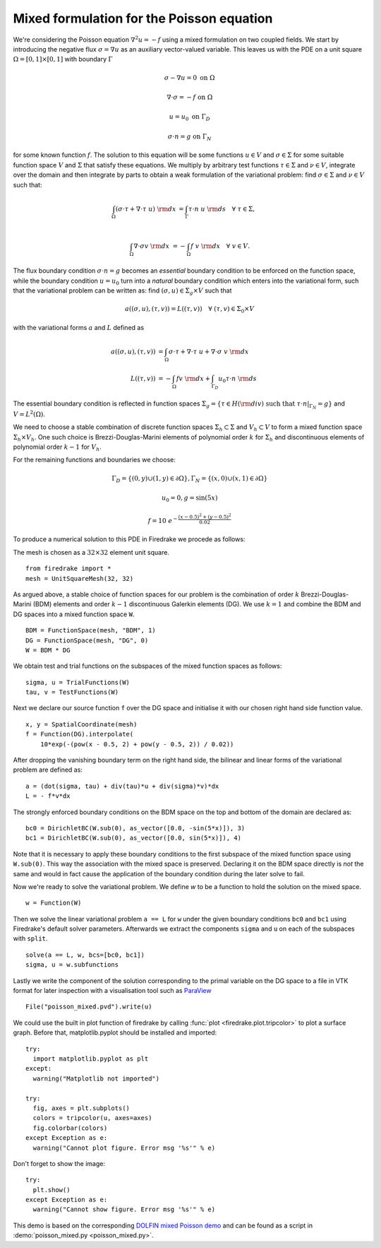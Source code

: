 Mixed formulation for the Poisson equation
==========================================

We're considering the Poisson equation :math:`\nabla^2 u = -f` using a mixed
formulation on two coupled fields. We start by introducing the negative flux
:math:`\sigma = \nabla u` as an auxiliary vector-valued variable. This leaves
us with the PDE on a unit square :math:`\Omega = [0,1] \times [0,1]` with
boundary :math:`\Gamma`

.. math::

   \sigma - \nabla u = 0 \ \textrm{on}\ \Omega

   \nabla \cdot \sigma = -f \ \textrm{on}\ \Omega

   u = u_0  \ \textrm{on}\ \Gamma_D

   \sigma \cdot n = g  \ \textrm{on}\ \Gamma_N

for some known function :math:`f`. The solution to this equation will be some
functions :math:`u\in V` and :math:`\sigma\in \Sigma` for some suitable
function space :math:`V` and :math:`\Sigma` that satisfy these equations. We
multiply by arbitrary test functions :math:`\tau \in \Sigma` and :math:`\nu \in
V`, integrate over the domain and then integrate by parts to obtain a
weak formulation of the variational problem: find :math:`\sigma\in \Sigma` and
:math:`\nu\in V` such that:

.. math::

   \int_{\Omega} (\sigma \cdot \tau + \nabla \cdot \tau \ u) \ {\rm d} x
   &= \int_{\Gamma} \tau \cdot n \ u \ {\rm d} s
   \quad \forall \ \tau \in \Sigma, \\

   \int_{\Omega} \nabla \cdot \sigma v \ {\rm d} x
   &= - \int_{\Omega} f \ v \ {\rm d} x
   \quad \forall \ v \in V.

The flux boundary condition :math:`\sigma \cdot n = g` becomes an *essential*
boundary condition to be enforced on the function space, while the boundary
condition :math:`u = u_0` turn into a *natural* boundary condition which
enters into the variational form, such that the variational problem can be
written as: find :math:`(\sigma, u)\in \Sigma_g \times V` such that

.. math::

   a((\sigma, u), (\tau, v)) = L((\tau, v))
   \quad \forall \ (\tau, v) \in \Sigma_0 \times V

with the variational forms :math:`a` and :math:`L` defined as

.. math::

   a((\sigma, u), (\tau, v)) &=
     \int_{\Omega} \sigma \cdot \tau + \nabla \cdot \tau \ u
   + \nabla \cdot \sigma \ v \ {\rm d} x \\
   L((\tau, v)) &= - \int_{\Omega} f v \ {\rm d} x
   + \int_{\Gamma_D} u_0 \tau \cdot n  \ {\rm d} s

The essential boundary condition is reflected in function spaces
:math:`\Sigma_g = \{ \tau \in H({\rm div}) \text{ such that } \tau \cdot
n|_{\Gamma_N} = g \}` and :math:`V = L^2(\Omega)`.

We need to choose a stable combination of discrete function spaces
:math:`\Sigma_h \subset \Sigma` and :math:`V_h \subset V` to form a mixed
function space :math:`\Sigma_h \times V_h`. One such choice is
Brezzi-Douglas-Marini elements of polynomial order :math:`k` for
:math:`\Sigma_h` and discontinuous elements of polynomial order :math:`k-1`
for :math:`V_h`.

For the remaining functions and boundaries we choose:

.. math::

  \Gamma_{D} = \{(0, y) \cup (1, y) \in \partial \Omega\},
  \Gamma_{N} = \{(x, 0) \cup (x, 1) \in \partial \Omega\}

  u_0 = 0,
  g = \sin(5x)

  f = 10~e^{-\frac{(x - 0.5)^2 + (y - 0.5)^2}{0.02}}

To produce a numerical solution to this PDE in Firedrake we procede as
follows:

The mesh is chosen as a :math:`32\times32` element unit square. ::

  from firedrake import *
  mesh = UnitSquareMesh(32, 32)

As argued above, a stable choice of function spaces for our problem is the
combination of order :math:`k` Brezzi-Douglas-Marini (BDM) elements and order
:math:`k - 1` discontinuous Galerkin elements (DG). We use :math:`k = 1` and
combine the BDM and DG spaces into a mixed function space ``W``. ::

  BDM = FunctionSpace(mesh, "BDM", 1)
  DG = FunctionSpace(mesh, "DG", 0)
  W = BDM * DG

We obtain test and trial functions on the subspaces of the mixed function
spaces as follows: ::

  sigma, u = TrialFunctions(W)
  tau, v = TestFunctions(W)

Next we declare our source function ``f`` over the DG space and initialise it
with our chosen right hand side function value. ::

  x, y = SpatialCoordinate(mesh)
  f = Function(DG).interpolate(
      10*exp(-(pow(x - 0.5, 2) + pow(y - 0.5, 2)) / 0.02))

After dropping the vanishing boundary term on the right hand side, the
bilinear and linear forms of the variational problem are defined as: ::

  a = (dot(sigma, tau) + div(tau)*u + div(sigma)*v)*dx
  L = - f*v*dx

The strongly enforced boundary conditions on the BDM space on the top and
bottom of the domain are declared as: ::

  bc0 = DirichletBC(W.sub(0), as_vector([0.0, -sin(5*x)]), 3)
  bc1 = DirichletBC(W.sub(0), as_vector([0.0, sin(5*x)]), 4)

Note that it is necessary to apply these boundary conditions to the first
subspace of the mixed function space using ``W.sub(0)``. This way the
association with the mixed space is preserved. Declaring it on the BDM space
directly is *not* the same and would in fact cause the application of the
boundary condition during the later solve to fail.

Now we're ready to solve the variational problem. We define `w` to be a function
to hold the solution on the mixed space. ::

  w = Function(W)

Then we solve the linear variational problem ``a == L`` for ``w`` under the
given boundary conditions ``bc0`` and ``bc1`` using Firedrake's default
solver parameters. Afterwards we extract the components ``sigma`` and ``u``
on each of the subspaces with ``split``. ::

  solve(a == L, w, bcs=[bc0, bc1])
  sigma, u = w.subfunctions

Lastly we write the component of the solution corresponding to the primal
variable on the DG space to a file in VTK format for later inspection with a
visualisation tool such as `ParaView <http://www.paraview.org/>`__ ::

  File("poisson_mixed.pvd").write(u)

We could use the built in plot function of firedrake by calling
:func:`plot <firedrake.plot.tripcolor>` to plot a surface graph. Before that,
matplotlib.pyplot should be installed and imported::

  try:
    import matplotlib.pyplot as plt
  except:
    warning("Matplotlib not imported")

  try:
    fig, axes = plt.subplots()
    colors = tripcolor(u, axes=axes)
    fig.colorbar(colors)
  except Exception as e:
    warning("Cannot plot figure. Error msg '%s'" % e)

Don't forget to show the image::

  try:
    plt.show()
  except Exception as e:
    warning("Cannot show figure. Error msg '%s'" % e)

This demo is based on the corresponding `DOLFIN mixed Poisson demo
<http://fenicsproject.org/olddocs/dolfin/1.3.0/python/demo/documented/mixed-poisson/python/documentation.html>`__
and can be found as a script in :demo:`poisson_mixed.py <poisson_mixed.py>`.

